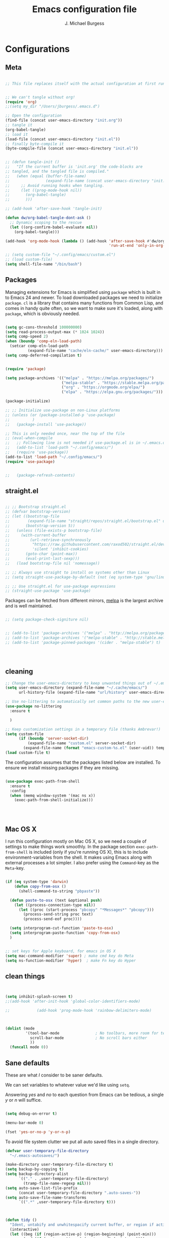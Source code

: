 #+AUTHOR: J. Michael Burgess
#+TITLE: Emacs configuration file
#+BABEL: :cache yes
#+LATEX_HEADER: \usepackage{parskip}
#+LATEX_HEADER: \usepackage{inconsolata}
#+LATEX_HEADER: \usepackage[utf8]{inputenc}
#+PROPERTY: header-args :tangle ~/dotfiles/emacs/.config/emacs/init.el



* Configurations
** Meta

#+BEGIN_SRC emacs-lisp :tangle no

  ;; This file replaces itself with the actual configuration at first run.


  ;; We can't tangle without org!
  (require 'org)
  ;;(setq my_dir "/Users/jburgess/.emacs.d")

  ;; Open the configuration
  (find-file (concat user-emacs-directory "init.org"))
  ;; tangle it
  (org-babel-tangle)
  ;; load it
  (load-file (concat user-emacs-directory "init.el"))
  ;; finally byte-compile it
  (byte-compile-file (concat user-emacs-directory "init.el"))
#+END_SRC




#+BEGIN_SRC emacs-lisp

  ;; (defun tangle-init ()
  ;;   "If the current buffer is 'init.org' the code-blocks are
  ;; tangled, and the tangled file is compiled."
  ;;   (when (equal (buffer-file-name)
  ;;                (expand-file-name (concat user-emacs-directory "init.org")))
  ;;     ;; Avoid running hooks when tangling.
  ;;     (let ((prog-mode-hook nil))
  ;;       (org-babel-tangle)
  ;;       )))

  ;; (add-hook 'after-save-hook 'tangle-init)

  (defun dw/org-babel-tangle-dont-ask ()
    ;; Dynamic scoping to the rescue
    (let ((org-confirm-babel-evaluate nil))
      (org-babel-tangle)))

  (add-hook 'org-mode-hook (lambda () (add-hook 'after-save-hook #'dw/org-babel-tangle-dont-ask
                                                'run-at-end 'only-in-org-mode)))
#+END_SRC


#+BEGIN_SRC emacs-lisp
  ;; (setq custom-file "~/.config/emacs/custom.el")
  ;; (load custom-file)
  (setq shell-file-name "/bin/bash")

#+END_SRC



** Packages

Managing extensions for Emacs is simplified using =package= which is
built in to Emacs 24 and newer. To load downloaded packages we need to
initialize =package=. =cl= is a library that contains many functions from
Common Lisp, and comes in handy quite often, so we want to make sure it's
loaded, along with =package=, which is obviously needed.

#+BEGIN_SRC emacs-lisp

  (setq gc-cons-threshold 100000000)
  (setq read-process-output-max (* 1024 1024))
  (setq comp-speed 2)
  (when (boundp 'comp-eln-load-path)
    (setcar comp-eln-load-path
            (expand-file-name "cache/eln-cache/" user-emacs-directory)))
  (setq comp-deferred-compilation t)


  (require 'package)

  (setq package-archives '(("melpa" . "https://melpa.org/packages/")
                           ("melpa-stable" . "https://stable.melpa.org/packages/")
                           ("org" . "https://orgmode.org/elpa/")
                           ("elpa" . "https://elpa.gnu.org/packages/")))

  (package-initialize)

  ;; ;; Initialize use-package on non-Linux platforms
  ;; (unless (or (package-installed-p 'use-package)
  ;;          )
  ;;   (package-install 'use-package))

  ;; This is only needed once, near the top of the file
  ;; (eval-when-compile
  ;;   ;; Following line is not needed if use-package.el is in ~/.emacs.d
  ;;   (add-to-list 'load-path "~/.config/emacs/")
  ;;   (require 'use-package))
  (add-to-list 'load-path "~/.config/emacs/")
  (require 'use-package)


  ;;   (package-refresh-contents)
#+END_SRC

** straight.el

#+BEGIN_SRC emacs-lisp

  ;; ;; Bootstrap straight.el
  ;; (defvar bootstrap-version)
  ;; (let ((bootstrap-file
  ;;        (expand-file-name "straight/repos/straight.el/bootstrap.el" user-emacs-directory))
  ;;       (bootstrap-version 5))
  ;;   (unless (file-exists-p bootstrap-file)
  ;;     (with-current-buffer
  ;;         (url-retrieve-synchronously
  ;;          "https://raw.githubusercontent.com/raxod502/straight.el/develop/install.el"
  ;;          'silent 'inhibit-cookies)
  ;;       (goto-char (point-max))
  ;;       (eval-print-last-sexp)))
  ;;   (load bootstrap-file nil 'nomessage))

  ;; ;; Always use straight to install on systems other than Linux
  ;; (setq straight-use-package-by-default (not (eq system-type 'gnu/linux)))

  ;; ;; Use straight.el for use-package expressions
  ;; (straight-use-package 'use-package)

#+END_SRC

Packages can be fetched from different mirrors, [[http://melpa.milkbox.net/#/][melpa]] is the largest
archive and is well maintained.

#+BEGIN_SRC emacs-lisp

  ;; (setq package-check-signiture nil)


  ;; (add-to-list 'package-archives '("melpa" . "http://melpa.org/packages/"))
  ;; (add-to-list 'package-archives '("melpa-stable" . "http://stable.melpa.org/packages/"))
  ;; (add-to-list 'package-pinned-packages '(cider . "melpa-stable") t)




#+END_SRC
** cleaning

#+BEGIN_SRC emacs-lisp
  ;; Change the user-emacs-directory to keep unwanted things out of ~/.emacs.d
  (setq user-emacs-directory (expand-file-name "~/.cache/emacs/")
        url-history-file (expand-file-name "url/history" user-emacs-directory))

  ;; Use no-littering to automatically set common paths to the new user-emacs-directory
  (use-package no-littering
    :ensure t

    )

  ;; Keep customization settings in a temporary file (thanks Ambrevar!)
  (setq custom-file
        (if (boundp 'server-socket-dir)
            (expand-file-name "custom.el" server-socket-dir)
          (expand-file-name (format "emacs-custom-%s.el" (user-uid)) temporary-file-directory)))
  (load custom-file t)
#+END_SRC


The configuration assumes that the packages listed below are
installed. To ensure we install missing packages if they are missing.

#+BEGIN_SRC emacs-lisp

  (use-package exec-path-from-shell
    :ensure t
    :config
    (when (memq window-system '(mac ns x))
      (exec-path-from-shell-initialize)))




#+END_SRC
** Mac OS X

I run this configuration mostly on Mac OS X, so we need a couple of
settings to make things work smoothly. In the package section
=exec-path-from-shell= is included (only if you're running OS X), this is
to include environment-variables from the shell. It makes using Emacs
along with external processes a lot simpler. I also prefer using the
=Command=-key as the =Meta=-key.

#+BEGIN_SRC emacs-lisp

  (if (eq system-type 'darwin)
      (defun copy-from-osx ()
        (shell-command-to-string "pbpaste"))

    (defun paste-to-osx (text &optional push)
      (let ((process-connection-type nil))
        (let ((proc (start-process "pbcopy" "*Messages*" "pbcopy")))
          (process-send-string proc text)
          (process-send-eof proc))))

    (setq interprogram-cut-function 'paste-to-osx)
    (setq interprogram-paste-function 'copy-from-osx)
    )


  ;; set keys for Apple keyboard, for emacs in OS X
  (setq mac-command-modifier 'super) ; make cmd key do Meta
  (setq ns-function-modifier 'hyper)  ; make Fn key do Hyper

#+END_SRC

** clean things

#+BEGIN_SRC emacs-lisp


  (setq inhibit-splash-screen t)
  ;;(add-hook 'after-init-hook 'global-color-identifiers-mode)

  ;;            (add-hook 'prog-mode-hook 'rainbow-delimiters-mode)



  (dolist (mode
           '(tool-bar-mode                ; No toolbars, more room for text
             scroll-bar-mode              ; No scroll bars either
             ))
    (funcall mode 0))
#+END_SRC

** Sane defaults

These are what /I/ consider to be saner defaults.

We can set variables to whatever value we'd like using =setq=.



Answering /yes/ and /no/ to each question from Emacs can be tedious, a
single /y/ or /n/ will suffice.

#+BEGIN_SRC emacs-lisp

  (setq debug-on-error t)

  (menu-bar-mode 0)

  (fset 'yes-or-no-p 'y-or-n-p)
#+END_SRC

To avoid file system clutter we put all auto saved files in a single
directory.

#+BEGIN_SRC emacs-lisp
  (defvar user-temporary-file-directory
    "~/.emacs-autosaves/")

  (make-directory user-temporary-file-directory t)
  (setq backup-by-copying t)
  (setq backup-directory-alist
        `(("." . ,user-temporary-file-directory)
          (tramp-file-name-regexp nil)))
  (setq auto-save-list-file-prefix
        (concat user-temporary-file-directory ".auto-saves-"))
  (setq auto-save-file-name-transforms
        `((".*" ,user-temporary-file-directory t)))



#+END_SRC

#+BEGIN_SRC emacs-lisp
  (defun tidy ()
    "Ident, untabify and unwhitespacify current buffer, or region if active."
    (interactive)
    (let ((beg (if (region-active-p) (region-beginning) (point-min)))
          (end (if (region-active-p) (region-end) (point-max))))
      (indent-region beg end)
      (whitespace-cleanup)
      (untabify beg (if (< end (point-max)) end (point-max)))))

  (defun kill-this-buffer-unless-scratch ()
    "Works like `kill-this-buffer' unless the current buffer is the
  ,*scratch* buffer. In witch case the buffer content is deleted and
  the buffer is buried."
    (interactive)
    (if (not (string= (buffer-name) "*scratch*"))
        (kill-this-buffer)
      (delete-region (point-min) (point-max))
      (switch-to-buffer (other-buffer))
      (bury-buffer "*scratch*")))

#+END_SRC

Set =utf-8= as preferred coding system.

#+BEGIN_SRC emacs-lisp
  (set-language-environment "UTF-8")
#+END_SRC

By default the =narrow-to-region= command is disabled and issues a
warning, because it might confuse new users. I find it useful sometimes,
and don't want to be warned.

#+BEGIN_SRC emacs-lisp
  (put 'narrow-to-region 'disabled nil)
#+END_SRC

Automaticly revert =doc-view=-buffers when the file changes on disk.

#+BEGIN_SRC emacs-lisp
                                          ;  (add-hook 'doc-view-mode-hook 'auto-revert-mode)
#+END_SRC

** bug hunter
#+BEGIN_SRC emacs-lisp
  (use-package bug-hunter
    :ensure t
    )

#+END_SRC
* Visual
** doom themes

#+BEGIN_SRC emacs-lisp
  (use-package doom-themes
    :ensure t
    :init


    ;; Enable flashing mode-line on errors
    (doom-themes-visual-bell-config)

    ;; Corrects (and improves) org-mode's native fontification.
    (doom-themes-org-config)



    )





#+END_SRC

** Themes

#+BEGIN_SRC emacs-lisp




  ;; (defun disable-themes (&rest args)
  ;;   (disable-all-themes))

  (load-theme 'doom-old-hope t)

  (defun preserve-font ( &rest args)

    ;; (set-frame-font "JetBrains Mono 13" nil t)
    ;; (add-to-list 'default-frame-alist
    ;;              '(font . "JetBrains Mono 13"))


    (set-face-attribute 'org-document-title nil :font "JetBrains Mono" :weight 'bold :height 1.3)
    (dolist (face '((org-level-1 . 1.5)
                    (org-level-2 . 1.1)
                    (org-level-3 . 1.05)
                    (org-level-4 . 1.0)
                    (org-level-5 . 1.1)
                    (org-level-6 . 1.1)
                    (org-level-7 . 1.1)
                    (org-level-8 . 1.1)))
      (set-face-attribute (car face) nil :font "JetBrains Mono" :weight 'regular :height (cdr face)))

    ;; Make sure org-indent face is available
    (require 'org-indent)

    ;; Ensure that anything that should be fixed-pitch in Org files appears that way
    (set-face-attribute 'org-block nil :foreground nil :inherit 'fixed-pitch)
    (set-face-attribute 'org-table nil  :inherit 'fixed-pitch)
    (set-face-attribute 'org-formula nil  :inherit 'fixed-pitch)
    (set-face-attribute 'org-code nil   :inherit '(shadow fixed-pitch))
    (set-face-attribute 'org-indent nil :inherit '(org-hide fixed-pitch))
    (set-face-attribute 'org-verbatim nil :inherit '(shadow fixed-pitch))
    (set-face-attribute 'org-special-keyword nil :inherit '(font-lock-comment-face fixed-pitch))
    (set-face-attribute 'org-meta-line nil :inherit '(font-lock-comment-face fixed-pitch))
    (set-face-attribute 'org-checkbox nil :inherit 'fixed-pitch)


    )

  ;; (when window-system
  ;;   (let* ((variable-tuple
  ;;           (cond ((x-list-fonts   "Source Sans Pro") '(:font   "Source Sans Pro"))
  ;;                 ((x-list-fonts   "JetBrains Mono") '(:font   "JetBrains Mono"))
  ;;                 ((x-list-fonts   "Lucida Grande")   '(:font   "Lucida Grande"))
  ;;                 ((x-list-fonts   "Verdana")         '(:font   "Verdana"))
  ;;                 ((x-family-fonts "Sans Serif")      '(:family "Sans Serif"))
  ;;                 (nil (warn "Cannot find a Sans Serif Font.  Install Source Sans Pro."))))
  ;;          (base-font-color (face-foreground 'default nil 'default))
  ;;          (headline       `(:inherit default :weight bold :foreground ,base-font-color)))

  ;;     (custom-theme-set-faces
  ;;      'user
  ;;      `(org-level-8        ((t (,@headline ,@variable-tuple))))
  ;;      `(org-level-7        ((t (,@headline ,@variable-tuple))))
  ;;      `(org-level-6        ((t (,@headline ,@variable-tuple))))
  ;;      `(org-level-5        ((t (,@headline ,@variable-tuple))))
  ;;      `(org-level-4        ((t (,@headline ,@variable-tuple :height 1.1))))
  ;;      `(org-level-3        ((t (,@headline ,@variable-tuple :height 1.25))))
  ;;      `(org-level-2        ((t (,@headline ,@variable-tuple :height 1.5))))
  ;;      `(org-level-1        ((t (,@headline ,@variable-tuple :height 1.75))))
  ;;      `(org-headline-done  ((t (,@headline ,@variable-tuple :strike-through t))))
  ;;      `(org-document-title ((t (,@headline ,@variable-tuple :height 2.0 :underline nil))))))
  ;;   )



                                          ;)


  (advice-add 'counsel-load-theme :after 'preserve-font)

  (provide 'advice)


  ;;    (load-theme 'doom-old-hope t)

#+END_SRC

** Rainbow mode
This for displaying HTML colors from HEX

#+BEGIN_SRC emacs-lisp
  ;; (use-package rainbow-mode
  ;;   :ensure t

  ;;   )

  (use-package rainbow-mode
    :delight
    :ensure t
    :hook (prog-mode . rainbow-mode))
#+END_SRC

** Line numbers


#+BEGIN_SRC emacs-lisp

  (require 'display-line-numbers)
  (defcustom display-line-numbers-exempt-modes '(vterm-mode eshell-mode shell-mode term-mode org-mode ansi-term-mode)
    "Major modes on which to disable the linum mode, exempts them from global requirement"
    :group 'display-line-numbers
    :type 'list
    :version "green")

  (defun display-line-numbers--turn-on ()
    "turn on line numbers but excempting certain majore modes defined in `display-line-numbers-exempt-modes'"
    (if (and
         (not (member major-mode display-line-numbers-exempt-modes))
         (not (minibufferp)))
        (display-line-numbers-mode)))

  (global-display-line-numbers-mode)

#+END_SRC


** Beacon

Some nice visual modes
#+BEGIN_SRC emacs-lisp

  (use-package beacon
    :ensure t
    :config

    (progn

      (setq beacon-color "#E4FF00")
      (setq beacon-push-mark 60)

      (setq beacon-blink-when-point-moves-vertically nil) ; default nil
      (setq beacon-blink-when-point-moves-horizontally nil) ; default nil
      (setq beacon-blink-when-buffer-changes t) ; default t
      (setq beacon-blink-when-window-scrolls t) ; default t
      (setq beacon-blink-when-window-changes t) ; default t
      (setq beacon-blink-when-focused nil) ; default nil

      (setq beacon-blink-duration 0.7) ; default 0.3
      (setq beacon-blink-delay 0.1) ; default 0.3
      (setq beacon-size 40) ; default 40
      ;; (setq beacon-color "yellow") ; default 0.5


      (add-to-list 'beacon-dont-blink-major-modes 'term-mode)

      (beacon-mode 1)))
#+END_SRC

** ATI ibuffer
#+BEGIN_SRC emacs-lisp
  ;; (setq ibuffer-saved-filter-groups
  ;;       '(("home"
  ;;          ("emacs-config" (or (filename . ".emacs.d")
  ;;                              (filename . ".init.org")))
  ;;          ("Org" (or (mode . org-mode)
  ;;                     (filename . "OrgMode")))
  ;;          ("latex" (or (mode . tex-mode)
  ;;                       (mode . auctex-mode)
  ;;                       (mode . latex-mode))
  ;;           )
  ;;          ("stan" (mode . stan-mode) )

  ;;          ("python" (mode . python-mode))
  ;;          ("Magit" (name . "\*magit"))
  ;;          ("Help" (or (name . "\*Help\*")
  ;;                      (name . "\*Apropos\*")
  ;;                      (name . "\*info\*"))))))

  ;; (add-hook 'ibuffer-mode-hook
  ;;           '(lambda ()
  ;;              (ibuffer-switch-to-saved-filter-groups "home")))





#+END_SRC

** Neotree
#+BEGIN_SRC emacs-lisp

  (setq neo-theme (if (display-graphic-p) 'icons 'arrow))
  (setq neo-smart-open t)

  (defun neotree-project-dir ()
    "Open NeoTree using the git root."
    (interactive)
    (let ((project-dir (projectile-project-root))
          (file-name (buffer-file-name)))
      (neotree-toggle)
      (if project-dir
          (if (neo-global--window-exists-p)
              (progn
                (neotree-dir project-dir)
                (neotree-find file-name)))
        (message "Could not find git project root."))))

  (global-set-key [f8] 'neotree-project-dir)

#+END_SRC
** all the icons

#+BEGIN_SRC emacs-lisp
  (use-package all-the-icons
    :if window-system
    :ensure t
    :config
    (when (not (member "all-the-icons" (font-family-list)))
      (all-the-icons-install-fonts t)))



  (use-package all-the-icons-ibuffer
    :ensure t
    :init (all-the-icons-ibuffer-mode 1))



#+END_SRC

** sublime


#+BEGIN_SRC emacs-lisp
  ;; Minimap
  (use-package sublimity
    :ensure t
    :config (require 'sublimity)
    (require 'sublimity-scroll)
    (setq sublimity-scroll-weight 3
          sublimity-scroll-drift-length 1)                           ;  (require 'sublimity-map)
    (sublimity-mode 1))
                                          ;  (sublimity-map-set-delay 3))
#+END_SRC

* Keys
** which key
#+BEGIN_SRC emacs-lisp
  (use-package which-key
    :ensure t
    :init (which-key-mode)
    :diminish which-key-mode
    :config
    (setq which-key-idle-delay 0.7))
#+END_SRC

** General Key maps

#+BEGIN_SRC emacs-lisp

  (use-package crux
    :ensure t
    )


  (use-package general
    :ensure t
    :config
    (general-define-key
     "M-x" 'counsel-M-x
     "C-s" 'counsel-grep-or-swiper
     "M-s" 'isearch-forward

     "C-<backspace>" 'crux-kill-line-backwards
     [remap move-beginning-of-line] 'crux-move-beginning-of-line
     [remap kill-whole-line] 'crux-kill-whole-line
     [(shift return)] 'crux-smart-open-line

     "M-j" (lambda () (interactive)
             (join-line -1))


     )

    ;; Cc
    (general-define-key
     :prefix "C-c"
     "c" 'org-capture
     "a" 'org-agenda
     "l" 'org-store-link
     "s" 'ispell-word
     "r" 'counsel-projectile-rg
     "i" 'crux-find-user-init-file
     "t" 'counsel-load-theme
     "<up>" 'windmove-up
     "<down>" 'windmove-down
     "<left>" 'windmove-left
     "<right>" 'windmove-right


     )
    ;; Cx
    (general-define-key
     :prefix "C-x"

     "a" 'ace-jump-mode
     "C-b" 'ibuffer
     "k" 'kill-this-buffer-unless-scratch

     )

    (general-def lsp-mode-map
      "C-c C-f" 'lsp-format-buffer


      )
    ;; Swiper
    (general-def swiper-map
      "M-%" 'swiper-query-replace
      )

    (general-def projectile-mode-map
      "s-p" 'projectile-command-map

      )



    )


#+END_SRC

#+RESULTS:
: t



* Productivity
** Flycheck
#+BEGIN_SRC emacs-lisp

  (use-package flycheck
    :ensure t
    :defer t
    :hook (lsp-mode . flycheck-mode))


#+END_SRC

** snippets

#+BEGIN_SRC emacs-lisp

  (use-package yasnippet                  ; Snippets
    :ensure t
    :hook (prog-mode . yas-minor-mode)
    :config

    (yas-reload-all)
    )
  (use-package yasnippet-snippets         ; Collection of snippets
    :ensure t)

#+END_SRC

** smart parens

#+BEGIN_SRC emacs-lisp
  (use-package smartparens
    :ensure t
    :hook (prog-mode . smartparens-mode))
#+END_SRC

** rainbow delimeters

#+BEGIN_SRC emacs-lisp

  (use-package rainbow-delimiters
    :ensure t
    :hook (prog-mode . rainbow-delimiters-mode)
    )

#+END_SRC
** highlight indent guides


#+BEGIN_SRC emacs-lisp
  (use-package highlight-indent-guides
    :ensure t
    :init
    (setq highlight-indent-guides-auto-enabled nil)
    (setq highlight-indent-guides-method 'character)

    (setq highlight-indent-guides-auto-enabled nil)
    (setq highlight-indent-guides-responsive 'top)
    :config

    (set-face-background 'highlight-indent-guides-odd-face "darkgray")
    (set-face-background 'highlight-indent-guides-even-face "dimgray")
    (set-face-foreground 'highlight-indent-guides-character-face "dimgray")
    :hook (prog-mode . highlight-indent-guides-mode)

    )

#+END_SRC


#+BEGIN_SRC emacs-lisp

#+END_SRC


#+BEGIN_SRC emacs-lisp

#+END_SRC


#+BEGIN_SRC emacs-lisp

#+END_SRC


** multiple cursors

adding in [[https://github.com/magnars/multiple-cursors.el][multiple cursors]]

#+BEGIN_SRC emacs-lisp

  (use-package multiple-cursors
    :ensure t
    :bind (

           ("C->" . mc/mark-next-like-this)
           ("C-<" . mc/mark-previous-like-this)
           ("C-c C-<" . mc/mark-all-like-this)
           ("C-S-<mouse-1>" . mc/add-cursor-on-click))
    :bind (:map region-bindings-mode-map
                ("a" . mc/mark-all-like-this)
                ("p" . mc/mark-previous-like-this)
                ("n" . mc/mark-next-like-this)
                ("P" . mc/unmark-previous-like-this)
                ("N" . mc/unmark-next-like-this)
                ("'" . mc/cycle-backward)
                (" " . mc/cycle-forward)
                ("m" . mc/mark-more-like-this-extended)
                ("h" . mc-hide-unmatched-lines-mode)
                ("\\" . mc/vertical-align-with-space)
                ("#" . mc/insert-numbers) ; use num prefix to set the starting number
                ("^" . mc/edit-beginnings-of-lines)
                ("$" . mc/edit-ends-of-lines))
    :init
    (progn
      ;; Temporary hack to get around bug # 28524 in emacs 26+
      ;; https://debbugs.gnu.org/cgi/bugreport.cgi?bug=28524
      (setq mc/mode-line
            `(" mc:" (:eval (format ,(propertize "%-2d" 'face 'font-lock-warning-face)
                                    (mc/num-cursors)))))

      (setq mc/list-file (locate-user-emacs-file "mc-lists"))

      ;; Disable the annoying sluggish matching paren blinks for all cursors
      ;; when you happen to type a ")" or "}" at all cursor locations.

      ;; The `multiple-cursors-mode-enabled-hook' and
      ;; `multiple-cursors-mode-disabled-hook' are run in the
      ;; `multiple-cursors-mode' minor mode definition, but they are not declared
      ;; (not `defvar'd). So do that first before using `add-hook'.
      (defvar multiple-cursors-mode-enabled-hook nil
        "Hook that is run after `multiple-cursors-mode' is enabled.")
      (defvar multiple-cursors-mode-disabled-hook nil
        "Hook that is run after `multiple-cursors-mode' is disabled.")

      ))

#+END_SRC

** direnv

http://www.kotaweaver.com/blog/emacs-python-lsp/
https://gist.github.com/alexhayes/cb1e6ad873c147502132ae17362a9daf
https://github.com/direnv/direnv/wiki/Python#virtualenvwrapper


#+BEGIN_SRC emacs-lisp

  (use-package direnv
    :ensure t
    :config
    (direnv-mode))


#+END_SRC

** Dired


#+BEGIN_SRC emacs-lisp

  (use-package dired
    :ensure nil
                                          ; nil

    :config
    (setq dired-recursive-copies 'always)
    (setq dired-recursive-deletes 'always)
    (setq delete-by-moving-to-trash t)
                                          ;(setq dired-listing-switches "-AFhlv --group-directories-first")
    (setq dired-dwim-target t)
    :hook ((dired-mode . dired-hide-details-mode)
           (dired-mode . hl-line-mode)))

  (use-package dired-aux
    :ensure nil
                                          ; nil
    :config
    (setq dired-isearch-filenames 'dwim)
    ;; The following variables were introduced in Emacs 27.1
    (setq dired-create-destination-dirs 'ask)
    (setq dired-vc-rename-file t)
    :bind (:map dired-mode-map
                ("C-c +" . dired-create-empty-file)
                ("M-s f" . nil)))

  (use-package find-dired
    :ensure nil
                                          ; nil
    :after dired
    :config
    ;; (setq find-ls-option
    ;;       '("-ls" . "-AFhlv --group-directories-first"))
    (setq find-name-arg "-iname"))

  (use-package async
    :ensure t)

  (use-package dired-async
    :ensure nil
                                          ; nil

    :after (dired async)
    :hook (dired-mode . dired-async-mode))
#+END_SRC


This is the editable state of a dired buffer. You can access it with
C-x C-q. Write changes to files or directories, as if it were a
regular buffer, then confirm them with C-c C-c.

While in writable state, allow the changing of permissions.  While
renaming a file, any forward slash is treated like a directory and is
created directly upon successful exit.

#+BEGIN_SRC emacs-lisp
  (use-package wdired
    :ensure nil
                                          ; nil
    :after dired
    :commands wdired-change-to-wdired-mode
    :config
    (setq wdired-allow-to-change-permissions t)
    (setq wdired-create-parent-directories t))

#+END_SRC


#+BEGIN_SRC emacs-lisp
  (use-package peep-dired
    :ensure nil
                                          ; nil
    :after dired
    :config
    (setq peep-dired-cleanup-on-disable t)
    (setq peep-dired-enable-on-directories nil)
    (setq peep-dired-ignored-extensions
          '("mkv" "webm" "mp4" "mp3" "ogg" "iso"))
    :bind (:map dired-mode-map
                ("P" . peep-dired)))
#+END_SRC

#+BEGIN_SRC emacs-lisp
  (use-package dired-subtree
    :ensure nil
                                          ; nil
    :after dired
    :config
    (setq dired-subtree-use-backgrounds nil)
    :bind (:map dired-mode-map
                ("<tab>" . dired-subtree-toggle)
                ("<C-tab>" . dired-subtree-cycle)
                ("<S-iso-lefttab>" . dired-subtree-remove)))

  (use-package diredfl
    :ensure t
    :hook (dired-mode . diredfl-mode))


  (use-package wgrep
    :ensure t
    :config
    (setq wgrep-auto-save-buffer t)
    (setq wgrep-change-readonly-file t))


#+END_SRC

** tramp

#+BEGIN_SRC emacs-lisp

  ;; Tramp ivy interface
  (use-package counsel-tramp
    :ensure t
    :config

    (eval-after-load 'tramp '(setenv "SHELL" "/bin/bash"))

    (setq make-backup-files nil)
    (setq create-lockfiles nil)
    :hook (( counsel-tramp-pre-command-hook . (lambda () (global-aggressive-indent-mode 0)
                                                (projectile-mode 0)
                                                (editorconfig-mode 0)))

           (counsel-tramp-quit-hook . (lambda () (global-aggressive-indent-mode 1)
                                        (projectile-mode 1)
                                        (editorconfig-mode 1)))


           )


    )


#+END_SRC

* Completion
** Company

#+BEGIN_SRC emacs-lisp


  (setq completion-ignored-extensions
        '(".o" ".elc" "~" ".bin" ".class" ".exe" ".ps" ".abs" ".mx"
          ".~jv" ".rbc" ".pyc" ".beam" ".aux" ".out" ".pdf" ".hbc"))


  (use-package company
    :ensure t
    :diminish ""
    :init
    ;; (add-hook 'prog-mode-hook 'company-mode)
    ;; (add-hook 'comint-mode-hook 'company-mode)
    :config
    (global-company-mode)
    (setq company-tooltip-limit 10)
    (setq company-dabbrev-downcase 0)
    (setq company-idle-delay 0)
    (setq company-echo-delay 0)
    (setq company-minimum-prefix-length 2)
    (setq company-require-match nil)
    (setq company-selection-wrap-around t)
    (setq company-tooltip-align-annotations t)
    ;; (setq company-tooltip-flip-when-above t)
    (setq company-transformers '(company-sort-by-occurrence)) ; weight by frequency
    (define-key company-active-map (kbd "M-n") nil)
    (define-key company-active-map (kbd "M-p") nil)
    (define-key company-active-map (kbd "TAB") 'company-complete-common-or-cycle)
    (define-key company-active-map (kbd "<tab>") 'company-complete-common-or-cycle)
    (define-key company-active-map (kbd "S-TAB") 'company-select-previous)
    (define-key company-active-map (kbd "<backtab>") 'company-select-previous)
    (define-key company-active-map (kbd "C-d") 'company-show-doc-buffer)
    (define-key company-active-map (kbd "C-n") 'company-select-next)
    (define-key company-active-map (kbd "C-p") 'company-select-previous)

    (add-hook 'after-init-hook 'global-company-mode))
                                          ;   (add-to-list 'load-path "path/to/company-auctex.el")


  (use-package company-auctex
    :ensure t
    :defer t
    :hook ((LaTeX-mode . company-auctex-init)))


  (use-package company-jedi
    :ensure t)



  (dolist (mode
           '(abbrev-mode                  ; E.g. sopl -> System.out.println
             dirtrack-mode                ; directory tracking in *shell*
             global-company-mode          ; Auto-completion everywhere
             global-prettify-symbols-mode ; Greek letters should look gree
             show-paren-mode              ; Highlight matching parentheses
             ))             ; Available keybindings in popup
    (funcall mode 1))



#+END_SRC



#+BEGIN_SRC emacs-lisp
  (defun org-keyword-backend (command &optional arg &rest ignored)
    (interactive (list 'interactive))
    (cl-case command
      (interactive (company-begin-backend 'org-keyword-backend))
      (prefix (and (eq major-mode 'org-mode)
                   (cons (company-grab-line "^#\\+\\(\\w*\\)" 1)
                         t)))
      (candidates (mapcar #'upcase
                          (cl-remove-if-not
                           (lambda (c) (string-prefix-p arg c))
                           (pcomplete-completions))))
      (ignore-case t)
      (duplicates t)))

  (add-to-list 'company-backends 'org-keyword-backend)

#+END_SRC



** ACE/I VY

Just some jumping around and easy menus


*** ace
#+BEGIN_SRC emacs-lisp

  (use-package ace-jump-mode
    :ensure t
    )

#+END_SRC
*** IVY

#+BEGIN_SRC emacs-lisp
  (use-package ivy
    :ensure t
    :diminish
    :bind (
           :map ivy-minibuffer-map
           ("TAB" . ivy-alt-done)
           ("C-f" . ivy-alt-done)
           ("C-l" . ivy-alt-done)
           ("C-j" . ivy-next-line)
           ("C-k" . ivy-previous-line)
           :map ivy-switch-buffer-map
           ("C-k" . ivy-previous-line)
           ("C-l" . ivy-done)
           ("C-d" . ivy-switch-buffer-kill)
           :map ivy-reverse-i-search-map
           ("C-k" . ivy-previous-line)
           ("C-d" . ivy-reverse-i-search-kill))
    :init
    (ivy-mode 1)
    :config
    (setq ivy-use-virtual-buffers t)
    (setq ivy-wrap t)
    (setq ivy-count-format "(%d/%d) ")
    (setq enable-recursive-minibuffers t)

    ;; Use different regex strategies per completion command
    (push '(completion-at-point . ivy--regex-fuzzy) ivy-re-builders-alist) ;; This doesn't seem to work...
    (push '(swiper . ivy--regex-ignore-order) ivy-re-builders-alist)
    (push '(counsel-M-x . ivy--regex-ignore-order) ivy-re-builders-alist)

    ;; Set minibuffer height for different commands
    (setf (alist-get 'counsel-projectile-ag ivy-height-alist) 15)
    (setf (alist-get 'counsel-projectile-rg ivy-height-alist) 15)
    (setf (alist-get 'swiper ivy-height-alist) 15)
    (setf (alist-get 'counsel-switch-buffer ivy-height-alist) 7))


  ;; More friendly display transformer for Ivy
  (use-package ivy-rich
    :ensure t
    :defines (all-the-icons-dir-icon-alist bookmark-alist)
    :functions (all-the-icons-icon-family
                all-the-icons-match-to-alist
                all-the-icons-auto-mode-match?
                all-the-icons-octicon
                all-the-icons-dir-is-submodule)
    :preface
    (defun ivy-rich-bookmark-name (candidate)
      (car (assoc candidate bookmark-alist)))

    (defun ivy-rich-repo-icon (candidate)
      "Display repo icons in `ivy-rich`."
      (all-the-icons-octicon "repo" :height .9))

    (defun ivy-rich-org-capture-icon (candidate)
      "Display repo icons in `ivy-rich`."
      (pcase (car (last (split-string (car (split-string candidate)) "-")))
        ("emacs" (all-the-icons-fileicon "emacs" :height .68 :v-adjust .001))
        ("schedule" (all-the-icons-faicon "calendar" :height .68 :v-adjust .005))
        ("tweet" (all-the-icons-faicon "commenting" :height .7 :v-adjust .01))
        ("link" (all-the-icons-faicon "link" :height .68 :v-adjust .01))
        ("memo" (all-the-icons-faicon "pencil" :height .7 :v-adjust .01))
        (_       (all-the-icons-octicon "inbox" :height .68 :v-adjust .01))
        ))

    (defun ivy-rich-org-capture-title (candidate)
      (let* ((octl (split-string candidate))
             (title (pop octl))
             (desc (mapconcat 'identity octl " ")))
        (format "%-25s %s"
                title
                (propertize desc 'face `(:inherit font-lock-doc-face)))))

    (defun ivy-rich-buffer-icon (candidate)
      "Display buffer icons in `ivy-rich'."
      (when (display-graphic-p)
        (when-let* ((buffer (get-buffer candidate))
                    (major-mode (buffer-local-value 'major-mode buffer))
                    (icon (if (and (buffer-file-name buffer)
                                   (all-the-icons-auto-mode-match? candidate))
                              (all-the-icons-icon-for-file candidate)
                            (all-the-icons-icon-for-mode major-mode))))
          (if (symbolp icon)
              (setq icon (all-the-icons-icon-for-mode 'fundamental-mode)))
          (unless (symbolp icon)
            (propertize icon
                        'face `(
                                :height 1.1
                                :family ,(all-the-icons-icon-family icon)
                                ))))))

    (defun ivy-rich-file-icon (candidate)
      "Display file icons in `ivy-rich'."
      (when (display-graphic-p)
        (let ((icon (if (file-directory-p candidate)
                        (cond
                         ((and (fboundp 'tramp-tramp-file-p)
                               (tramp-tramp-file-p default-directory))
                          (all-the-icons-octicon "file-directory"))
                         ((file-symlink-p candidate)
                          (all-the-icons-octicon "file-symlink-directory"))
                         ((all-the-icons-dir-is-submodule candidate)
                          (all-the-icons-octicon "file-submodule"))
                         ((file-exists-p (format "%s/.git" candidate))
                          (all-the-icons-octicon "repo"))
                         (t (let ((matcher (all-the-icons-match-to-alist candidate all-the-icons-dir-icon-alist)))
                              (apply (car matcher) (list (cadr matcher))))))
                      (all-the-icons-icon-for-file candidate))))
          (unless (symbolp icon)
            (propertize icon
                        'face `(
                                :height 1.1
                                :family ,(all-the-icons-icon-family icon)
                                ))))))
    :hook (ivy-rich-mode . (lambda ()
                             (setq ivy-virtual-abbreviate
                                   (or (and ivy-rich-mode 'abbreviate) 'name))))
    :init
    (setq ivy-rich-display-transformers-list
          '(ivy-switch-buffer
            (:columns
             ((ivy-rich-buffer-icon)
              (ivy-rich-candidate (:width 30))
              (ivy-rich-switch-buffer-size (:width 7))
              (ivy-rich-switch-buffer-indicators (:width 4 :face error :align right))
              (ivy-rich-switch-buffer-major-mode (:width 12 :face warning))
              (ivy-rich-switch-buffer-project (:width 15 :face success))
              (ivy-rich-switch-buffer-path (:width (lambda (x) (ivy-rich-switch-buffer-shorten-path x (ivy-rich-minibuffer-width 0.3))))))
             :predicate
             (lambda (cand) (get-buffer cand)))
            ivy-switch-buffer-other-window
            (:columns
             ((ivy-rich-buffer-icon)
              (ivy-rich-candidate (:width 30))
              (ivy-rich-switch-buffer-size (:width 7))
              (ivy-rich-switch-buffer-indicators (:width 4 :face error :align right))
              (ivy-rich-switch-buffer-major-mode (:width 12 :face warning))
              (ivy-rich-switch-buffer-project (:width 15 :face success))
              (ivy-rich-switch-buffer-path (:width (lambda (x) (ivy-rich-switch-buffer-shorten-path x (ivy-rich-minibuffer-width 0.3))))))
             :predicate
             (lambda (cand) (get-buffer cand)))
            counsel-M-x
            (:columns
             ((counsel-M-x-transformer (:width 40))
              (ivy-rich-counsel-function-docstring (:face font-lock-doc-face))))
            counsel-describe-function
            (:columns
             ((counsel-describe-function-transformer (:width 45))
              (ivy-rich-counsel-function-docstring (:face font-lock-doc-face))))
            counsel-describe-variable
            (:columns
             ((counsel-describe-variable-transformer (:width 45))
              (ivy-rich-counsel-variable-docstring (:face font-lock-doc-face))))
            counsel-find-file
            (:columns
             ((ivy-rich-file-icon)
              (ivy-rich-candidate)))
            counsel-file-jump
            (:columns
             ((ivy-rich-file-icon)
              (ivy-rich-candidate)))
            counsel-dired-jump
            (:columns
             ((ivy-rich-file-icon)
              (ivy-rich-candidate)))
            counsel-git
            (:columns
             ((ivy-rich-file-icon)
              (ivy-rich-candidate)))
            counsel-recentf
            (:columns
             ((ivy-rich-file-icon)
              (ivy-rich-candidate (:width 110))))
            counsel-bookmark
            (:columns
             ((ivy-rich-bookmark-type)
              (ivy-rich-bookmark-name (:width 30))
              (ivy-rich-bookmark-info (:width 80))))
            counsel-projectile-switch-project
            (:columns
             ((ivy-rich-file-icon)
              (ivy-rich-candidate)))
            counsel-fzf
            (:columns
             ((ivy-rich-file-icon)
              (ivy-rich-candidate)))
            ivy-ghq-open
            (:columns
             ((ivy-rich-repo-icon)
              (ivy-rich-candidate)))
            ivy-ghq-open-and-fzf
            (:columns
             ((ivy-rich-repo-icon)
              (ivy-rich-candidate)))
            counsel-projectile-find-file
            (:columns
             ((ivy-rich-file-icon)
              (ivy-rich-candidate)))
            counsel-org-capture
            (:columns
             ((ivy-rich-org-capture-icon)
              (ivy-rich-org-capture-title)
              ))
            counsel-projectile-find-dir
            (:columns
             ((ivy-rich-file-icon)
              (counsel-projectile-find-dir-transformer)))))

    (setq ivy-rich-parse-remote-buffer nil)
    :config
    (ivy-rich-mode 1))


  (use-package all-the-icons-ivy
    :init (add-hook 'after-init-hook 'all-the-icons-ivy-setup)
    :ensure t
    :config
    (setq all-the-icons-ivy-file-commands
          '(counsel-find-file counsel-file-jump counsel-recentf counsel-projectile-find-file counsel-projectile-find-dir))
    )


#+END_SRC
**** IVY Posframe

#+BEGIN_SRC emacs-lisp

  (use-package ivy-posframe
    :disabled
    :ensure t
    :custom
    (ivy-posframe-width      115)
    (ivy-posframe-min-width  115)
    (ivy-posframe-height     10)
    (ivy-posframe-min-height 10)
    :config
    (setq ivy-posframe-display-functions-alist '((t . ivy-posframe-display-at-frame-center)))
    ;; (setq ivy-posframe-parameters '((parent-frame . nil)
    ;;                                 (left-fringe . 8)
    ;;                                 (right-fringe . 8)))
    (ivy-posframe-mode 1))


#+END_SRC

*** Counsel

#+BEGIN_SRC emacs-lisp

  (use-package counsel
    :ensure t
    :after ivy
    :diminish ivy-mode counsel-mode
    :defines
    (projectile-completion-system magit-completing-read-function)
    :bind
    (

     )
    :preface
    (defun ivy-format-function-pretty (cands)
      "Transform CANDS into a string for minibuffer."
      (ivy--format-function-generic
       (lambda (str)
         (concat
          (all-the-icons-faicon "hand-o-right" :height .85 :v-adjust .05 :face 'font-lock-constant-face)
          (ivy--add-face str 'ivy-current-match)))
       (lambda (str)
         (concat "  " str))
       cands
       "\n"))
    :hook
    (after-init . ivy-mode)
    (ivy-mode . counsel-mode)
    :custom
    (counsel-yank-pop-height 40)
    (enable-recursive-minibuffers t)
    (ivy-use-selectable-prompt t)
    (ivy-use-virtual-buffers t)
    (ivy-on-del-error-function nil)
    (swiper-action-recenter t)
    (counsel-grep-base-command "ag -S --noheading --nocolor --nofilename --numbers '%s' %s")
    :config
    ;; using ivy-format-fuction-arrow with counsel-yank-pop
    (advice-add
     'counsel--yank-pop-format-function
     :override
     (lambda (cand-pairs)
       (ivy--format-function-generic
        (lambda (str)
          (mapconcat
           (lambda (s)
             (ivy--add-face (concat (propertize "┃ " 'face `(:foreground "#15FF71")) s) 'ivy-current-match))
           (split-string
            (counsel--yank-pop-truncate str) "\n" t)
           "\n"))
        (lambda (str)
          (counsel--yank-pop-truncate str))
        cand-pairs
        counsel-yank-pop-separator)))

    ;; NOTE: this variable do not work if defined in :custom
    (setq ivy-format-function 'ivy-format-function-pretty)
    (setq counsel-yank-pop-separator
          (propertize "\n────────────────────────────────────────────────────────\n"
                      'face `(:foreground "#FF3C15")))

    ;; Integration with `magit'
    (with-eval-after-load 'magit
      (setq magit-completing-read-function 'ivy-completing-read))
    )


  (use-package counsel-projectile
    :ensure t
    :after projectile)





#+END_SRC
*** Swiper
#+BEGIN_SRC emacs-lisp

  (use-package swiper
    :ensure t
    :after ivy
    :config
    (setq swiper-action-recenter t)
    (setq swiper-goto-start-of-match t)
    (setq swiper-include-line-number-in-search t)
    )

#+END_SRC

*** Prescient

#+BEGIN_SRC emacs-lisp

  (use-package prescient
    :ensure t
    :config
    (setq prescient-history-length 200)
    (setq prescient-save-file "~/.config/emacs/prescient-items")
    (setq prescient-filter-method '(literal regexp))
    (prescient-persist-mode 1))

  (use-package ivy-prescient

    :ensure t
    :after (prescient ivy)
    :config
    (setq ivy-prescient-sort-commands
          '(:not counsel-grep
                 counsel-rg
                 counsel-switch-buffer
                 ivy-switch-buffer
                 swiper
                 swiper-multi))
    (setq ivy-prescient-retain-classic-highlighting t)
    (setq ivy-prescient-enable-filtering nil)
    (setq ivy-prescient-enable-sorting t)
    (ivy-prescient-mode 1))

#+END_SRC


*** FLX AMX

#+BEGIN_SRC emacs-lisp

  (use-package flx  ;; Improves sorting for fuzzy-matched results
    :ensure t
    :after ivy
    :defer t
    :init
    (setq ivy-flx-limit 10000))



  ;; Enhance M-x
  (use-package amx
    :ensure t
    )


#+END_SRC

** LSP

#+BEGIN_SRC emacs-lisp
  (use-package lsp-mode
    :ensure t
    :commands lsp


    :custom
    (lsp-auto-guess-root nil)
    (lsp-prefer-flymake nil) ; Use flycheck instead of flymake

    :config
    (setq lsp-print-performance t)
    (setq lsp-idle-delay 0.55)
    (setq lsp-enable-symbol-highlighting t)
    (setq lsp-enable-snippet t)
    (setq lsp-restart 'auto-restart)
    (setq lsp-enable-completion-at-point t)
    (setq lsp-log-io nil)
    (lsp-register-custom-settings
     '(("pyls.plugins.pyls_mypy.enabled" t t)
       ("pyls.plugins.pyls_mypy.live_mode" nil t)
       ("pyls.plugins.pyls_black.enabled" t t)
       ("pyls.plugins.pyls_isort.enabled" t t)))

    :hook ((python-mode) . lsp)
    (yaml-mode . lsp)
    (LaTeX-mode . lsp)
    (latex-mode . lsp)
    (fortran-mode . lsp)
    )

  (use-package lsp-ui
    :ensure t
    :config (setq lsp-ui-sideline-show-hover t
                  lsp-ui-sideline-delay 0.5
                  lsp-ui-doc-delay 5
                  lsp-ui-sideline-ignore-duplicates t
                  lsp-ui-doc-position 'bottom
                  lsp-ui-doc-alignment 'frame
                  lsp-ui-doc-header nil
                  lsp-ui-doc-include-signature t
                  lsp-ui-doc-use-childframe t)
    :commands lsp-ui-mode
    )

  (use-package company-lsp
    :ensure t
    :after lsp-mode
    :commands company-lsp
    :init
    (setq company-lsp-async t)
    (setq company-lsp-enable-recompletion t)
    (setq company-lsp-enable-snippet t )
    :config
    (push 'company-lsp company-backends))


#+END_SRC

* doom modeline
#+BEGIN_SRC emacs-lisp

  (use-package doom-modeline
    :ensure t
    :init

    (doom-modeline-mode 1)

    ;; Whether display icons in mode-line or not.
    (setq doom-modeline-icon t)

    ;; Whether display the icon for major mode. It respects `doom-modeline-icon'.
    (setq doom-modeline-major-mode-icon t)


    ;; Whether display color icons for `major-mode'. It respects
    ;; `doom-modeline-icon' and `all-the-icons-color-icons'.
    (setq doom-modeline-major-mode-color-icon t)

    ;; Whether display icons for buffer states. It respects `doom-modeline-icon'.
    (setq doom-modeline-buffer-state-icon t)

    ;; Whether display buffer modification icon. It respects `doom-modeline-icon'
    ;; and `doom-modeline-buffer-state-icon'.
    (setq doom-modeline-buffer-modification-icon t)

    ;; Whether display minor modes in mode-line or not.
    (setq doom-modeline-minor-modes nil)

    ;; If non-nil, a word count will be added to the selection-info modeline segment.
    (setq doom-modeline-enable-word-count t)

    ;; If non-nil, only display one number for checker information if applicable.
    (setq doom-modeline-checker-simple-format t)

    ;; The maximum displayed length of the branch name of version control.
    (setq doom-modeline-vcs-max-length 12)


    ;; Whether display perspective name or not. Non-nil to display in mode-line.
    (setq doom-modeline-persp-name t)

    ;; Whether display `lsp' state or not. Non-nil to display in mode-line.
    (setq doom-modeline-lsp t)

    ;; Wh     ether display github notifications or not. Requires `ghub` package.
    (setq doom-modeline-github t)

    ;; The interval of checking github.
    (setq doom-modeline-github-interval (* 30 60))

    ;; Whether display environment version or not
    (setq doom-modeline-env-version nil)
    ;; Or for individual languages
    (setq doom-modeline-env-enable-python t)
    (setq doom-modeline-env-enable-ruby nil)

                                          ;    (setq doom-modeline-env-version f)




    ;; Change the executables to use for the language version string
    (setq doom-modeline-env-python-executable "python")
    (setq doom-modeline-env-ruby-executable "ruby")

    ;; Whether display mu4e notifications or not. Requires `mu4e-alert' package.
    (setq doom-modeline-mu4e nil)

    ;; Whether display irc notifications or not. Requires `circe' package.
    (setq doom-modeline-irc nil)

    ;; Function to stylize the irc buffer names.
    (setq doom-modeline-irc-stylize 'identity)


    )


#+END_SRC
* projectile

#+BEGIN_SRC emacs-lisp
  (use-package projectile
    :ensure t
    :config
    (setq projectile-completion-system 'ivy)
    (setq projectile-project-search-path '("~/coding/projects/" "~/coding/tml/" "~/org" "~/.config/emacs"))

    (projectile-mode +1))


  (use-package ibuffer-projectile
    :ensure t
    :config
    (add-hook 'ibuffer-hook
              (lambda ()
                (ibuffer-projectile-set-filter-groups)
                (unless (eq ibuffer-sorting-mode 'alphabetic)
                  (ibuffer-do-sort-by-alphabetic))))
    )




#+END_SRC

* GIT

** ghub
#+BEGIN_SRC emacs-lisp

  (use-package ghub
    :ensure t


    )

  (use-package ghub+
    :ensure t


    )


#+END_SRC

** MAGIT
#+BEGIN_SRC emacs-lisp
  (use-package magit
    :ensure t
    :bind (("C-c m" . magit-status)
           ("s-g" . magit-status)))

  (use-package git-commit
    :ensure t
    :after magit
    :config
    (setq git-commit-summary-max-length 50)
    (setq git-commit-known-pseudo-headers
          '("Signed-off-by"
            "Acked-by"
            "Modified-by"
            "Cc"
            "Suggested-by"
            "Reported-by"
            "Tested-by"
            "Reviewed-by"))
    (setq git-commit-style-convention-checks
          '(non-empty-second-line
            overlong-summary-line)))

  (use-package magit-diff
                                          ; nil
    :after magit
    :config
    (setq magit-diff-refine-hunk t))

  (use-package magit-repos
                                          ; nil
    :after magit
    :commands magit-list-repositories
    :config
    (setq magit-repository-directories
          '(("~/coding/projects" . 1)

            )))

  (use-package git-timemachine
    :ensure t
    :commands git-timemachine)

  (use-package forge
    :ensure t
    :after magit)

#+END_SRC

** git gutter
#+BEGIN_SRC emacs-lisp

  (use-package git-gutter
    :ensure t
    :diminish
    :hook ((text-mode . git-gutter-mode)
           (prog-mode . git-gutter-mode))
    :config
    (setq git-gutter:update-interval 2)


    ;; These characters are used in terminal mode
    (setq git-gutter:modified-sign "≡")
    (setq git-gutter:added-sign "≡")
    (setq git-gutter:deleted-sign "≡")
    (set-face-foreground 'git-gutter:added "LightGreen")
    (set-face-foreground 'git-gutter:modified "LightGoldenrod")
    (set-face-foreground 'git-gutter:deleted "LightCoral"))
#+END_SRC
* Flyspell

Flyspell offers on-the-fly spell checking. We can enable flyspell for all
text-modes with this snippet.

#+BEGIN_SRC emacs-lisp



  (use-package flyspell
                                          ; nil
    :commands (ispell-change-dictionary
               ispell-word
               flyspell-buffer
               flyspell-mode
               flyspell-region)
    :config
    (setq flyspell-issue-message-flag nil)
    (setq flyspell-issue-welcome-flag nil)
                                          ;     (setq ispell-program-name "aspell")
    (setq ispell-dictionary "american")
    (add-hook 'text-mode-hook 'flyspell-mode)
    )
#+END_SRC

* expand region

#+BEGIN_SRC emacs-lisp
  (use-package expand-region
    :ensure t
    :bind ("C-=" . er/expand-region))



#+END_SRC


* Modes
** Python


I use LSP for python.

#+BEGIN_SRC emacs-lisp


  (use-package pyvenv
    :ensure t
    :config
    (pyvenv-tracking-mode 1)


    )


  (setq python-shell-interpreter "python3"
        python-shell-interpreter-args "-i")


  (defun wcx-restart-python ()

    ;; (set-variable 'ycmd-server-command `(,(executable-find "python3") ,(file-truename "~/.emacs.d/ycmd/ycmd/")))
    (pyvenv-restart-python)
    ;; (ycmd-restart-semantic-server)
    )


  (use-package auto-virtualenvwrapper
    :ensure t
    :defer t
    :config
    (add-hook 'python-mode-hook #'auto-virtualenvwrapper-activate)
    (add-hook 'window-configuration-change-hook #'auto-virtualenvwrapper-activate)
    (add-hook 'projectile-after-switch-project-hook #'auto-virtualenvwrapper-activate)
    (add-hook 'pyvenv-post-activate-hooks 'wcx-restart-python)
    )

#+END_SRC


#+BEGIN_SRC emacs-lisp

  ;; (use-package blacken
  ;;   :ensure t
  ;;   :diminish blacken-mode
  ;;   ;; :hook (python-mode . blacken-mode)
  ;;   :config
  ;;   ;; (setq blacken-line-length 100)
  ;;   :bind (('?\C-c ?\C-x ?a  . blacken-buffer)))

#+END_SRC

** YAML
#+BEGIN_SRC emacs-lisp

  (use-package yaml-mode
    :ensure t
    :mode ("\\.yml$" . yaml-mode)
    )
#+END_SRC
** Org

I use =org-agenda= along with =org-capture= for appointments and such.
*** Basic org up
#+BEGIN_SRC emacs-lisp

  ;; Turn on indentation and auto-fill mode for Org files
  (defun dw/org-mode-setup ()
    (org-indent-mode)
    (variable-pitch-mode 1)
    (auto-fill-mode 1)
    (visual-line-mode 1)
    (diminish org-indent-mode))
  (use-package org
    :defer t
    :hook (org-mode . dw/org-mode-setup)
    :config
    (setq org-ellipsis " ▾"
          org-hide-emphasis-markers t
          org-src-fontify-natively t
          org-src-tab-acts-natively t
          org-edit-src-content-indentation 2
          org-hide-block-startup nil
          org-src-preserve-indentation nil
          org-startup-folded 'content
          org-cycle-separator-lines 2)

    (setq org-modules
          '(org-crypt
            org-habit
            org-bookmark
            org-eshell
            org-irc))

    (setq org-refile-targets '((nil :maxlevel . 2)
                               (org-agenda-files :maxlevel . 2)))

    (setq org-outline-path-complete-in-steps nil)
    (setq org-refile-use-outline-path t)

    (setq org-directory "~/org")
    (setq org-agenda-files (list "~/org/"))
    (setq org-default-notes-file "~/org/notes.org")
    (setq org-agenda-file-regexp "\\`[^.].*\\.org\\|.todo\\'")

    (setq org-todo-keywords
          '((sequence "TODO" "READ" "RESEARCH" "|" "DONE" "DELEGATED" )))



    (setq org-default-notes-file (concat org-directory "notes.org"))      ;; some sexier setup

    (setq org-hide-emphasis-markers t)

    (font-lock-add-keywords 'org-mode
                            '(("^ *\\([-]\\) "
                               (0 (prog1 () (compose-region (match-beginning 1) (match-end 1) "•"))))))

    (add-hook 'org-mode-hook 'turn-on-flyspell)
    (setq org-fontify-done-headline t)


    (setq org-todo-keyword-faces
          '(("TODO" . org-warning) ("READ" . "yellow") ("RESEARCH" . (:foreground "blue" :weight bold))
            ("CANCELED" . (:foreground "pink" :weight bold))
            ("WRITING" . (:foreground "red" :weight bold))
            ("RECIEVED" . (:foreground "red" :background "green" :weight bold))
            ("SUBMITTED" . (:foreground "blue"))
            ("ACCEPTED" . (:foreground "green"))


            ))


#+END_SRC

*** org tempo

#+BEGIN_SRC emacs-lisp
  (require 'org-tempo)

  (add-to-list 'org-structure-template-alist '("sh" . "src sh"))
  (add-to-list 'org-structure-template-alist '("el" . "src emacs-lisp"))
  (add-to-list 'org-structure-template-alist '("sc" . "src scheme"))
  (add-to-list 'org-structure-template-alist '("ts" . "src typescript"))
  (add-to-list 'org-structure-template-alist '("py" . "src python"))
  (add-to-list 'org-structure-template-alist '("yaml" . "src yaml"))
  (add-to-list 'org-structure-template-alist '("json" . "src json"))
#+END_SRC
*** org super star

#+BEGIN_SRC emacs-lisp

  (use-package org-superstar
    :ensure t
    :after org
    :hook (org-mode . org-superstar-mode)
    :custom
    (org-superstar-remove-leading-stars t)
    (org-superstar-headline-bullets-list '("◉" "○" "●" "○" "●" "○" "●")))


  ;; Increase the size of various headings
  (set-face-attribute 'org-document-title nil :font "JetBrains Mono" :weight 'bold :height 1.3)
  (dolist (face '((org-level-1 . 1.5)
                  (org-level-2 . 1.1)
                  (org-level-3 . 1.05)
                  (org-level-4 . 1.0)
                  (org-level-5 . 1.1)
                  (org-level-6 . 1.1)
                  (org-level-7 . 1.1)
                  (org-level-8 . 1.1)))
    (set-face-attribute (car face) nil :font "JetBrains Mono" :weight 'regular :height (cdr face)))

  ;; Make sure org-indent face is available
  (require 'org-indent)

  ;; Ensure that anything that should be fixed-pitch in Org files appears that way
  (set-face-attribute 'org-block nil :foreground nil :inherit 'fixed-pitch)
  (set-face-attribute 'org-table nil  :inherit 'fixed-pitch)
  (set-face-attribute 'org-formula nil  :inherit 'fixed-pitch)
  (set-face-attribute 'org-code nil   :inherit '(shadow fixed-pitch))
  (set-face-attribute 'org-indent nil :inherit '(org-hide fixed-pitch))
  (set-face-attribute 'org-verbatim nil :inherit '(shadow fixed-pitch))
  (set-face-attribute 'org-special-keyword nil :inherit '(font-lock-comment-face fixed-pitch))
  (set-face-attribute 'org-meta-line nil :inherit '(font-lock-comment-face fixed-pitch))
  (set-face-attribute 'org-checkbox nil :inherit 'fixed-pitch)


  )



#+end_src


*** org bullets

#+begin_src emacs-lisp

  (use-package org-bullets
    :ensure t
    :after org
    :commands org-bullets-mode
    :init
    (add-hook 'org-mode-hook 'org-bullets-mode)
    )



  (define-key global-map "\C-cc" 'org-capture)

#+end_src
*** Capture templates

#+begin_src emacs-lisp
  (setq org-capture-templates
        '(("t" "Todo" entry (file+headline "~/org/notes.org" "Task List")
           "* TODO %?\n%U" :empty-lines 1)

          ("l" "Logbook entry" entry (file+datetree "logbook-work.org") "** %U - %^{Activity}_ %^G :LOG:")


          ("P" "Research project" entry (file "~/org/projects.org")
           "* TODO %^{Project title} :%^G:\n:PROPERTIES:\n:CREATED: %U\n:END:\n%^{Project description}\n** TODO Literature review\n** TODO %?\n** TODO Summary\n** TODO Reports\n** Ideas\n" :clock-in t :clock-resume t)

          ("a" "Research Article" entry(file+headline "~/org/publications.org" "Working articles") "** WRITING %^{Title}\n\t-Added: %U\n   :LOGBOOK:\n   :END:\n")

          ("r" "Ref. Report" entry(file+headline "~/org/publications.org" "Referee reports") "** WRITING %^{Title}\n\t-Added: %U\n   :LOGBOOK:\n   :END:\n")

          ("c" "Coding tips" entry(file+headline "~/org/coding.org" "Refile") "** READ %^{description} %^g  \n\t-Added: %U\n   :LOGBOOK:\n   :END:\n")

                                          ;    ("C" "Cliplink capture code" entry (file+headline  "~/org/coding.org" "Refile" ) "** READ %^{description} %^g  %(org-cliplink-capture) \n\t-Added: %U\n   :LOGBOOK:\n   :END:\n" :empty-lines 1)

          ("f" "Fitting" entry(file+headline "~/org/fitting.org" "Refile") "** READ %^{description}  %^g  \n\t-Added: %U\n   :LOGBOOK:\n   :END:\n")

          ("x" "arXiv" entry(file+headline "~/org/arxiv.org" "To read") "** READ %^L %t")



          ("i" "idea" entry(file "~/org/ideas.org") "* TODO %? %t" :empty-lines 1)

                                          ;       ("F" "Cliplink capture fitting" entry (file+headline  "~/org/fitting.org" "Refile" ) "** READ %^{description} %^g  %(org-cliplink-capture) \n\t-Added: %U\n   :LOGBOOK:\n   :END:\n" :empty-lines 1)

          )
        )


  ;;
#+END_SRC

When editing org-files with source-blocks, we want the source blocks to
be themed as they would in their native mode.

#+BEGIN_SRC emacs-lisp
  (setq org-src-fontify-natively t
        org-src-tab-acts-natively t
        org-confirm-babel-evaluate nil
        org-edit-src-content-indentation 0)
#+END_SRC

This is quite an ugly fix for allowing code markup for expressions like
="this string"=, because the quotation marks causes problems.

#+BEGIN_SRC emacs-lisp
  ;;(require 'org)
  (eval-after-load "org"
    '(progn
       (setcar (nthcdr 2 org-emphasis-regexp-components) " \t\n,")
       (custom-set-variables `(org-emphasis-alist ',org-emphasis-alist))))
#+END_SRC

** LaTeX and org-mode LaTeX export
#+BEGIN_SRC emacs-lisp
  (use-package latex
                                          ; nil
    :mode
    ("\\.tex\\'" . latex-mode)
    :bind
    (:map LaTeX-mode-map
          ("M-<delete>" . TeX-remove-macro)
          ("C-c C-r" . reftex-query-replace-document)
          ("C-c C-g" . reftex-grep-document))
    :init


    :config

    (setq-default TeX-master nil ; by each new fie AUCTEX will ask for a master fie.
                  TeX-PDF-mode t
                  TeX-engine 'xetex)     ; optional
    (auto-fill-mode 1)
    (setq TeX-auto-save t
          TeX-save-query nil       ; don't prompt for saving the .tex file
          TeX-parse-self t
          TeX-show-compilation nil         ; if `t`, automatically shows compilation log
          LaTeX-babel-hyphen nil ; Disable language-specific hyphen insertion.
          ;; `"` expands into csquotes macros (for this to work, babel pkg must be loaded after csquotes pkg).
          LaTeX-csquotes-close-quote "}"
          LaTeX-csquotes-open-quote "\\enquote{"
          TeX-file-extensions '("Rnw" "rnw" "Snw" "snw" "tex" "sty" "cls" "ltx" "texi" "texinfo" "dtx"))


    (setq reftex-plug-into-AUCTeX t)
    (setq reftex-default-bibliography '("/Users/jburgess/Documents/complete_bib.bib"))

    (add-to-list 'safe-local-variable-values
                 '(TeX-command-extra-options . "-shell-escape"))

    ;; Font-lock for AuCTeX
    ;; Note: '«' and '»' is by pressing 'C-x 8 <' and 'C-x 8 >', respectively
    (font-lock-add-keywords 'latex-mode (list (list "\\(«\\(.+?\\|\n\\)\\)\\(+?\\)\\(»\\)" '(1 'font-latex-string-face t) '(2 'font-latex-string-face t) '(3 'font-latex-string-face t))))
    ;; Add standard Sweave file extensions to the list of files recognized  by AuCTeX.
    (add-hook 'TeX-mode-hook (lambda () (reftex-isearch-minor-mode)))
    (add-hook 'LaTeX-mode-hook #'TeX-fold-mode) ;; Automatically activate TeX-fold-mode.
    (add-hook 'LaTeX-mode-hook 'TeX-fold-buffer t)

    :hook (

           (LaTeX-mode . reftex-mode)
           (LaTeX-mode . visual-line-mode)
           (LaTeX-mode . flyspell-mode)
           (LaTeX-mode . LaTeX-math-mode)
           (LaTeX-mode . turn-on-reftex)

           )
    )


#+END_SRC


** Stan

#+BEGIN_SRC emacs-lisp
  ;; Uncomment the line below if not required elsewhere.
  ;; (require 'use-package)

      ;;; stan-mode.el
  (use-package stan-mode
    :ensure t
    :mode ("\\.stan\\'" . stan-mode)
    :hook (stan-mode . stan-mode-setup)
    ;;
    :config
    ;; The officially recommended offset is 2.
    (setq stan-indentation-offset 2))

      ;;; company-stan.el
  (use-package company-stan
    :ensure t
    :hook (stan-mode . company-stan-setup)
    ;;
    :config
    ;; Whether to use fuzzy matching in `company-stan'
    (setq company-stan-fuzzy t))

      ;;; eldoc-stan.el
  (use-package eldoc-stan
    :ensure t
    :hook (stan-mode . eldoc-stan-setup)
    ;;
    :config
    ;; No configuration options as of now.
    )

      ;;; flycheck-stan.el
  (use-package flycheck-stan
    ;; Add a hook to setup `flycheck-stan' upon `stan-mode' entry
    :ensure t
    :hook ((stan-mode . flycheck-stan-stanc2-setup)
           (stan-mode . flycheck-stan-stanc3-setup))
    :config
    ;; A string containing the name or the path of the stanc2 executable
    ;; If nil, defaults to `stanc2'
    (setq flycheck-stanc-executable nil)
    ;; A string containing the name or the path of the stanc2 executable
    ;; If nil, defaults to `stanc3'
    (setq flycheck-stanc3-executable nil))

      ;;; stan-snippets.el
  (use-package stan-snippets
    :ensure t
    :hook (stan-mode . stan-snippets-initialize)
    ;;
    :config
    ;; No configuration options as of now.
    )

      ;;; ac-stan.el (Not on MELPA; Need manual installation)
  ;; (use-package ac-stan
  ;;   :load-path "path-to-your-directory/ac-stan/"
  ;;   ;; Delete the line below if using.
  ;;   :disabled t
  ;;   :hook (stan-mode . stan-ac-mode-setup)
  ;;   ;;
  ;;   :config
  ;;   ;; No configuration options as of now.
  ;;   )


#+END_SRC

** Markdown

This makes =.md=-files open in =markdown-mode=.

#+BEGIN_SRC emacs-lisp
  (add-to-list 'auto-mode-alist '("\\.md\\'" . markdown-mode))
#+END_SRC

I sometimes use a specialized markdown format, where inline math-blocks
can be achieved by surrounding a LaTeX formula with =$math$= and
=$/math$=. Writing these out became tedious, so I wrote a small function.

#+BEGIN_SRC emacs-lisp
  (defun insert-markdown-inline-math-block ()
    "Inserts an empty math-block if no region is active, otherwise wrap a
  math-block around the region."
    (interactive)
    (let* ((beg (region-beginning))
           (end (region-end))
           (body (if (region-active-p) (buffer-substring beg end) "")))
      (when (region-active-p)
        (delete-region beg end))
      (insert (concat "$math$ " body " $/math$"))
      (search-backward " $/math$")))
#+END_SRC

** Lisp

I use =Paredit= when editing lisp code, we enable this for all lisp-modes.

*** Emacs Lisp

In =emacs-lisp-mode= we can enable =eldoc-mode= to display information
about a function or a variable in the echo area.

#+BEGIN_SRC emacs-lisp
  (add-hook 'emacs-lisp-mode-hook 'turn-on-eldoc-mode)
  (add-hook 'lisp-interaction-mode-hook 'turn-on-eldoc-mode)
#+END_SRC


* Writing and Focus
** Darkroom

#+BEGIN_SRC emacs-lisp
  (use-package darkroom
    :ensure t
    :commands darkroom-mode
    :defer t
    :config
    (setq darkroom-text-scale-increase 0))

#+END_SRC


** Focus
#+BEGIN_SRC emacs-lisp
  (use-package focus
    :ensure t
    :defer t
    )
#+END_SRC

* Telegram
#+BEGIN_SRC emacs-lisp
  (use-package tracking
    :ensure t
    )

  (use-package visual-fill-column
    :ensure t
    )

  (use-package rainbow-identifiers
    :ensure t
    )




  ;;Add faces for specific people in the modeline.  There must
  ;;be a better way to do this.
  ;; (defun dw/around-tracking-add-buffer (original-func buffer &optional faces)
  ;;   (let* ((name (buffer-name buffer))
  ;;          (face (cond ((s-contains? "Francesca" name) '(all-the-icons-pink))
  ;;                      ((s-contains? "Alex " name) '(all-the-icons-lgreen))
  ;;                      ((s-contains? "Steve" name) '(all-the-icons-lblue))))
  ;;          (result (apply original-func buffer (list face))))
  ;;     (dw/update-polybar-telegram)
  ;;     result))

  ;; (defun dw/after-tracking-remove-buffer (buffer)
  ;;   (dw/update-polybar-telegram))

  ;; (advice-add 'tracking-add-buffer :around #'dw/around-tracking-add-buffer)
  ;; (advice-add 'tracking-remove-buffer :after #'dw/after-tracking-remove-buffer)
  ;; (advice-remove 'tracking-remove-buffer #'dw/around-tracking-remove-buffer)

  ;; (use-package telega
  ;;   :ensure
  ;;                                         ;   :defer t
  ;;   :commands telega
  ;;   :config
  ;;   ;;    (setq )
  ;;   )
#+END_SRC

* spotify

setup for counsel spoify

#+BEGIN_SRC emacs-lisp

  (setq counsel-spotify-client-id "ba657d98161647cdad46b0929b9fef75")
  (setq counsel-spotify-client-secret "ef6f60659af9411c9fb42135a9ab63e8")



#+END_SRC


* Key bindings

Inspired by [[http://stackoverflow.com/questions/683425/globally-override-key-binding-in-emacs][this StackOverflow post]] I keep a =custom-bindings-map= that
holds all my custom bindings. This map can be activated by toggling a
simple =minor-mode= that does nothing more than activating the map. This
inhibits other =major-modes= to override these bindings. I keep this at
the end of the init-file to make sure that all functions are actually
defined.


#+BEGIN_SRC emacs-lisp
  ;; join the line below with the current line

  (autoload 'ibuffer "ibuffer" "List buffers." t)

#+END_SRC





* diminish
#+BEGIN_SRC emacs-lisp


  (use-package diminish
    :ensure t
    )


  (diminish 'rainbow-mode)
  (diminish 'auto-fill-mode)
  (diminish 'abbrev-mode)
  (diminish 'auto-revert-mode)
  (diminish 'yas-mode)
  (diminish 'yas-global-mode)
  (diminish 'ivy-mode)
  (diminish 'sphinx-doc-mode)
  (diminish 'which-key-mode)
  (diminish 'global-eldoc-mode)
  (diminish 'global-font-lock-mode)
  (diminish 'highlight-indent-guides-mode)
  (diminish 'elpy-mode)
  (diminish 'abbrev-mode)
  (diminish 'flyspell-mode)
  (diminish 'flycheck-mode)
  (diminish 'font-lock-mode)



#+END_SRC

* Font

#+BEGIN_SRC emacs-lisp
  (set-frame-font "JetBrains Mono 13" nil t)
  (add-to-list 'default-frame-alist
               '(font . "JetBrains Mono 13"))

  (load-theme 'doom-old-hope t)

#+END_SRC

* License
